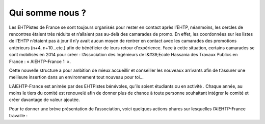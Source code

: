 Qui somme nous ?
================

Les EHTPistes de France se sont toujours organisés pour rester en contact après l’EHTP,
néanmoins, les cercles de rencontres étaient très réduits et n’allaient pas au-delà des camarades de
promo. En effet, les coordonnées sur les listes de l’EHTP n’étaient pas à jour il n’y avait aucun
moyen de rentrer en contact avec les camarades des promotions antérieurs (n+4, n+10…etc.) afin
de bénéficier de leurs retour d’expérience. Face à cette situation, certains camarades se sont
mobilisés en 2014 pour créer : l’Association des Ingénieurs de l&#39;Ecole Hassania des Travaux
Publics en France : « AIEHTP-France 1  ».

Cette nouvelle structure a pour ambition de mieux accueillir et conseiller les nouveaux arrivants
afin de t’assurer une meilleure insertion dans un environnement tout nouveau pour toi...

L’AIEHTP-France est animée par des EHTPistes bénévoles, qu’ils soient étudiants ou en activité .
Chaque année, au moins le tiers du comité est renouvelé afin de donner plus de chance à toute
personne souhaitant intégrer le comité et créer davantage de valeur ajoutée.

Pour te donner une brève présentation de l’association, voici quelques actions phares sur
lesquelles l’AIEHTP-France travaille :